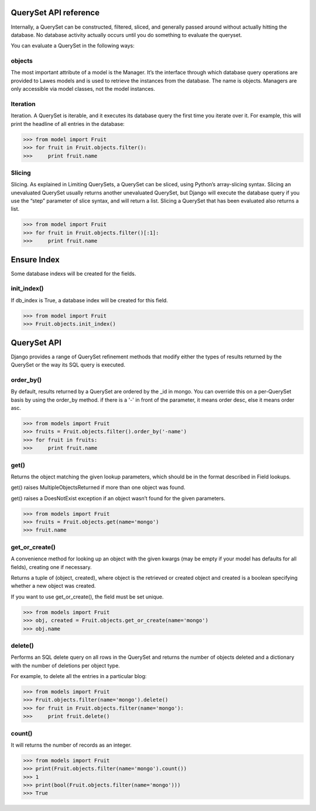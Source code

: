 .. _queryset_reference:

QuerySet API reference
=====

Internally, a QuerySet can be constructed, filtered, sliced, and generally passed around without actually hitting the database. No database activity actually occurs until you do something to evaluate the queryset.

You can evaluate a QuerySet in the following ways:

objects
--------------------------------------
The most important attribute of a model is the Manager.
It’s the interface through which database query operations are provided to Lawes models and is used to retrieve the instances from the database.
The name is objects. Managers are only accessible via model classes, not the model instances.

Iteration
--------------------------------------
Iteration. A QuerySet is iterable, and it executes its database query the first time you iterate over it. For example, this will print the headline of all entries in the database:

.. code-block:: python

    >>> from model import Fruit
    >>> for fruit in Fruit.objects.filter():
    >>>     print fruit.name

Slicing
--------------------------------------
Slicing. As explained in Limiting QuerySets, a QuerySet can be sliced, using Python’s array-slicing syntax.
Slicing an unevaluated QuerySet usually returns another unevaluated QuerySet, but Django will execute the database query if you use the “step” parameter of slice syntax, and will return a list.
Slicing a QuerySet that has been evaluated also returns a list.

.. code-block:: python

    >>> from model import Fruit
    >>> for fruit in Fruit.objects.filter()[:1]:
    >>>     print fruit.name

.. _ensure_index:

Ensure Index
=====
Some database indexs will be created for the fields.

init_index()
--------------------------------------
If db_index is True, a database index will be created for this field.

.. code-block:: python

    >>> from model import Fruit
    >>> Fruit.objects.init_index()

.. _queryset_api:

QuerySet API
=====
Django provides a range of QuerySet refinement methods that modify either the types of results returned by the QuerySet or the way its SQL query is executed.

order_by()
--------------------------------------
By default, results returned by a QuerySet are ordered by the _id in mongo. You can override this on a per-QuerySet basis by using the order_by method.
if there is a '-' in front of the parameter, it means order desc, else it means order asc.

.. code-block:: python

    >>> from models import Fruit
    >>> fruits = Fruit.objects.filter().order_by('-name')
    >>> for fruit in fruits:
    >>>     print fruit.name

get()
--------------------------------------
Returns the object matching the given lookup parameters, which should be in the format described in Field lookups.

get() raises MultipleObjectsReturned if more than one object was found.

get() raises a DoesNotExist exception if an object wasn’t found for the given parameters.

.. code-block:: python

    >>> from models import Fruit
    >>> fruits = Fruit.objects.get(name='mongo')
    >>> fruit.name

get_or_create()
--------------------------------------
A convenience method for looking up an object with the given kwargs (may be empty if your model has defaults for all fields), creating one if necessary.

Returns a tuple of (object, created), where object is the retrieved or created object and created is a boolean specifying whether a new object was created.

If you want to use get_or_create(), the field must be set unique.

.. code-block:: python

    >>> from models import Fruit
    >>> obj, created = Fruit.objects.get_or_create(name='mongo')
    >>> obj.name

delete()
--------------------------------------
Performs an SQL delete query on all rows in the QuerySet and returns the number of objects deleted and a dictionary with the number of deletions per object type.

For example, to delete all the entries in a particular blog:

.. code-block:: python

    >>> from models import Fruit
    >>> Fruit.objects.filter(name='mongo').delete()
    >>> for fruit in Fruit.objects.filter(name='mongo'):
    >>>     print fruit.delete()

count()
--------------------------------------
It will returns the number of records as an integer.

.. code-block:: python

    >>> from models import Fruit
    >>> print(Fruit.objects.filter(name='mongo').count())
    >>> 1
    >>> print(bool(Fruit.objects.filter(name='mongo')))
    >>> True

